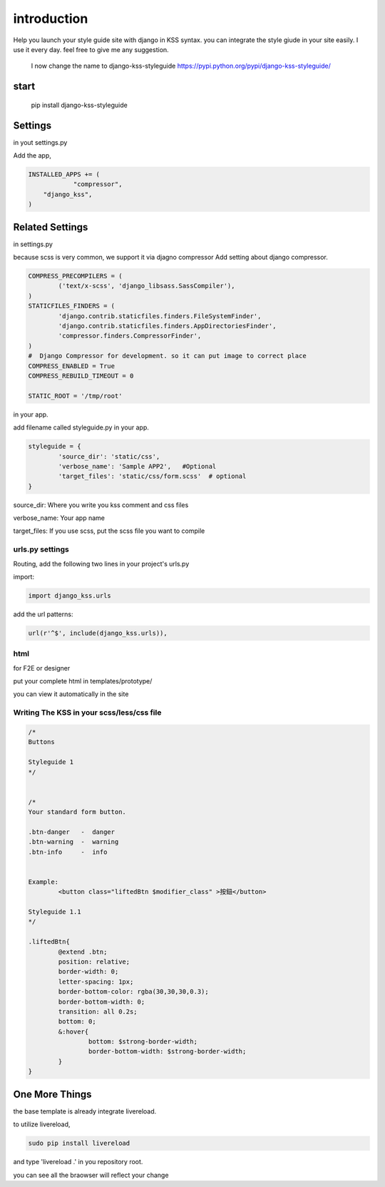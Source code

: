 
************
introduction
************

Help you launch your style guide site with django in KSS syntax. you can integrate the style giude in your site easily.
I use it every day. feel free to give me any suggestion.

 I now change the name to django-kss-styleguide https://pypi.python.org/pypi/django-kss-styleguide/

.. image:: pictures/screenshot.png

=====
start
=====

    pip install django-kss-styleguide



========
Settings
========

in yout settings.py

Add the app,

.. code-block:: python

    INSTALLED_APPS += (
		"compressor",
        "django_kss",
    )


================
Related Settings
================

in settings.py 

because scss is very common, we support it via djagno compressor
Add setting  about django compressor.

.. code-block:: python

	COMPRESS_PRECOMPILERS = (
		('text/x-scss', 'django_libsass.SassCompiler'),
	)
	STATICFILES_FINDERS = (
		'django.contrib.staticfiles.finders.FileSystemFinder',
		'django.contrib.staticfiles.finders.AppDirectoriesFinder',
		'compressor.finders.CompressorFinder',
	)
	#  Django Compressor for development. so it can put image to correct place
	COMPRESS_ENABLED = True
	COMPRESS_REBUILD_TIMEOUT = 0

	STATIC_ROOT = '/tmp/root'

in your app. 

add filename called styleguide.py in your app. 

.. code-block:: python

	styleguide = {
		'source_dir': 'static/css',
		'verbose_name': 'Sample APP2',   #Optional
		'target_files': 'static/css/form.scss'  # optional
	}


source_dir:  Where you write you kss comment and css files

verbose_name:  Your app name 

target_files:  If you use scss, put the scss file you want to compile


urls.py settings
================

Routing, add the following two lines in your project's urls.py

import:

.. code-block:: python

    import django_kss.urls

add the url patterns:

.. code-block:: python

    url(r'^$', include(django_kss.urls)),



html
====

for F2E or designer

put your complete html in templates/prototype/

you can view it automatically in the site


Writing The KSS in your scss/less/css file
==========================================


.. code-block:: scss

	/*
	Buttons

	Styleguide 1
	*/


	/*
	Your standard form button.

	.btn-danger   -  danger
	.btn-warning  -  warning
	.btn-info     -  info


	Example:
		<button class="liftedBtn $modifier_class" >按鈕</button>

	Styleguide 1.1
	*/

	.liftedBtn{
		@extend .btn;
		position: relative;
		border-width: 0;
		letter-spacing: 1px;
		border-bottom-color: rgba(30,30,30,0.3);
		border-bottom-width: 0;
		transition: all 0.2s;
		bottom: 0;
		&:hover{
			bottom: $strong-border-width;
			border-bottom-width: $strong-border-width;
		}
	}




===============
One More Things
===============

the base template is already integrate livereload. 

to utilize livereload, 


.. code-block:: bash

	sudo pip install livereload


and type 'livereload .' in you repository root. 

you can see all the braowser will reflect your change



